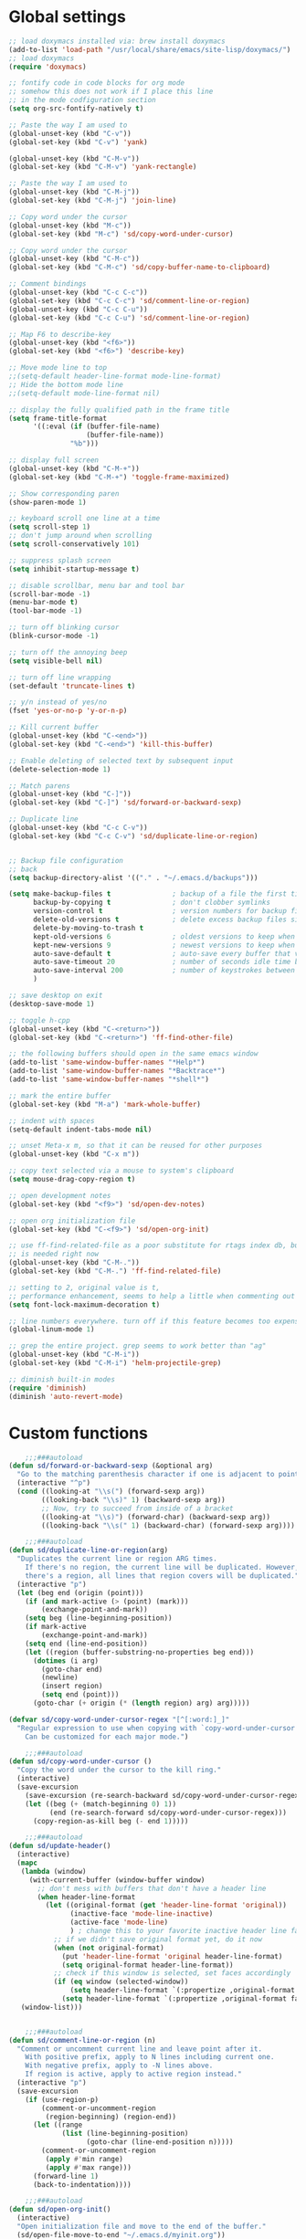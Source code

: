 #+STARTUP: overview

* Global settings
#+BEGIN_SRC emacs-lisp
    ;; load doxymacs installed via: brew install doxymacs
    (add-to-list 'load-path "/usr/local/share/emacs/site-lisp/doxymacs/")
    ;; load doxymacs
    (require 'doxymacs)

    ;; fontify code in code blocks for org mode
    ;; somehow this does not work if I place this line
    ;; in the mode codfiguration section
    (setq org-src-fontify-natively t)

    ;; Paste the way I am used to
    (global-unset-key (kbd "C-v"))
    (global-set-key (kbd "C-v") 'yank)

    (global-unset-key (kbd "C-M-v"))
    (global-set-key (kbd "C-M-v") 'yank-rectangle)

    ;; Paste the way I am used to
    (global-unset-key (kbd "C-M-j"))
    (global-set-key (kbd "C-M-j") 'join-line)

    ;; Copy word under the cursor
    (global-unset-key (kbd "M-c"))
    (global-set-key (kbd "M-c") 'sd/copy-word-under-cursor)

    ;; Copy word under the cursor
    (global-unset-key (kbd "C-M-c"))
    (global-set-key (kbd "C-M-c") 'sd/copy-buffer-name-to-clipboard)

    ;; Comment bindings
    (global-unset-key (kbd "C-c C-c"))
    (global-set-key (kbd "C-c C-c") 'sd/comment-line-or-region)
    (global-unset-key (kbd "C-c C-u"))
    (global-set-key (kbd "C-c C-u") 'sd/comment-line-or-region)

    ;; Map F6 to describe-key
    (global-unset-key (kbd "<f6>"))
    (global-set-key (kbd "<f6>") 'describe-key)

    ;; Move mode line to top
    ;;(setq-default header-line-format mode-line-format)
    ;; Hide the bottom mode line
    ;;(setq-default mode-line-format nil)

    ;; display the fully qualified path in the frame title
    (setq frame-title-format
          '((:eval (if (buffer-file-name)
                       (buffer-file-name))
                   "%b")))

    ;; display full screen
    (global-unset-key (kbd "C-M-+"))
    (global-set-key (kbd "C-M-+") 'toggle-frame-maximized)

    ;; Show corresponding paren
    (show-paren-mode 1)

    ;; keyboard scroll one line at a time
    (setq scroll-step 1)
    ;; don't jump around when scrolling
    (setq scroll-conservatively 101)

    ;; suppress splash screen
    (setq inhibit-startup-message t)

    ;; disable scrollbar, menu bar and tool bar
    (scroll-bar-mode -1)
    (menu-bar-mode t)
    (tool-bar-mode -1)

    ;; turn off blinking cursor
    (blink-cursor-mode -1)

    ;; turn off the annoying beep
    (setq visible-bell nil)

    ;; turn off line wrapping
    (set-default 'truncate-lines t)

    ;; y/n instead of yes/no
    (fset 'yes-or-no-p 'y-or-n-p)

    ;; Kill current buffer
    (global-unset-key (kbd "C-<end>"))
    (global-set-key (kbd "C-<end>") 'kill-this-buffer)

    ;; Enable deleting of selected text by subsequent input
    (delete-selection-mode 1)

    ;; Match parens
    (global-unset-key (kbd "C-]"))
    (global-set-key (kbd "C-]") 'sd/forward-or-backward-sexp)

    ;; Duplicate line
    (global-unset-key (kbd "C-c C-v"))
    (global-set-key (kbd "C-c C-v") 'sd/duplicate-line-or-region)


    ;; Backup file configuration
    ;; back
    (setq backup-directory-alist '(("." . "~/.emacs.d/backups")))

    (setq make-backup-files t               ; backup of a file the first time it is saved.
          backup-by-copying t               ; don't clobber symlinks
          version-control t                 ; version numbers for backup files
          delete-old-versions t             ; delete excess backup files silently
          delete-by-moving-to-trash t
          kept-old-versions 6               ; oldest versions to keep when a new numbered backup is made (default: 2)
          kept-new-versions 9               ; newest versions to keep when a new numbered backup is made (default: 2)
          auto-save-default t               ; auto-save every buffer that visits a file
          auto-save-timeout 20              ; number of seconds idle time before auto-save (default: 30)
          auto-save-interval 200            ; number of keystrokes between auto-saves (default: 300)
          )

    ;; save desktop on exit
    (desktop-save-mode 1)

    ;; toggle h-cpp
    (global-unset-key (kbd "C-<return>"))
    (global-set-key (kbd "C-<return>") 'ff-find-other-file)

    ;; the following buffers should open in the same emacs window
    (add-to-list 'same-window-buffer-names "*Help*")
    (add-to-list 'same-window-buffer-names "*Backtrace*")
    (add-to-list 'same-window-buffer-names "*shell*")

    ;; mark the entire buffer
    (global-set-key (kbd "M-a") 'mark-whole-buffer)

    ;; indent with spaces
    (setq-default indent-tabs-mode nil)

    ;; unset Meta-x m, so that it can be reused for other purposes
    (global-unset-key (kbd "C-x m"))

    ;; copy text selected via a mouse to system's clipboard
    (setq mouse-drag-copy-region t)

    ;; open development notes
    (global-set-key (kbd "<f9>") 'sd/open-dev-notes)

    ;; open org initialization file
    (global-set-key (kbd "C-<f9>") 'sd/open-org-init)

    ;; use ff-find-related-file as a poor substitute for rtags index db, but that
    ;; is needed right now
    (global-unset-key (kbd "C-M-."))
    (global-set-key (kbd "C-M-.") 'ff-find-related-file)

    ;; setting to 2, original value is t, 
    ;; performance enhancement, seems to help a little when commenting out large chunks of c++ code
    (setq font-lock-maximum-decoration t)

    ;; line numbers everywhere. turn off if this feature becomes too expensive
    (global-linum-mode 1)

    ;; grep the entire project. grep seems to work better than "ag"
    (global-unset-key (kbd "C-M-i"))
    (global-set-key (kbd "C-M-i") 'helm-projectile-grep)

    ;; diminish built-in modes
    (require 'diminish)
    (diminish 'auto-revert-mode)
#+END_SRC

* Custom functions
#+BEGIN_SRC emacs-lisp
      ;;;###autoload
  (defun sd/forward-or-backward-sexp (&optional arg)
    "Go to the matching parenthesis character if one is adjacent to point."
    (interactive "^p")
    (cond ((looking-at "\\s(") (forward-sexp arg))
          ((looking-back "\\s)" 1) (backward-sexp arg))
          ;; Now, try to succeed from inside of a bracket
          ((looking-at "\\s)") (forward-char) (backward-sexp arg))
          ((looking-back "\\s(" 1) (backward-char) (forward-sexp arg))))

      ;;;###autoload
  (defun sd/duplicate-line-or-region(arg)
    "Duplicates the current line or region ARG times.
      If there's no region, the current line will be duplicated. However, if
      there's a region, all lines that region covers will be duplicated."
    (interactive "p")
    (let (beg end (origin (point)))
      (if (and mark-active (> (point) (mark)))
          (exchange-point-and-mark))
      (setq beg (line-beginning-position))
      (if mark-active
          (exchange-point-and-mark))
      (setq end (line-end-position))
      (let ((region (buffer-substring-no-properties beg end)))
        (dotimes (i arg)
          (goto-char end)
          (newline)
          (insert region)
          (setq end (point)))
        (goto-char (+ origin (* (length region) arg) arg)))))

  (defvar sd/copy-word-under-cursor-regex "[^[:word:]_]"
    "Regular expression to use when copying with `copy-word-under-cursor'.
      Can be customized for each major mode.")

      ;;;###autoload
  (defun sd/copy-word-under-cursor ()
    "Copy the word under the cursor to the kill ring."
    (interactive)
    (save-excursion
      (save-excursion (re-search-backward sd/copy-word-under-cursor-regex))
      (let ((beg (+ (match-beginning 0) 1))
            (end (re-search-forward sd/copy-word-under-cursor-regex)))
        (copy-region-as-kill beg (- end 1)))))

      ;;;###autoload
  (defun sd/update-header()
    (interactive)
    (mapc
     (lambda (window)
       (with-current-buffer (window-buffer window)
         ;; don't mess with buffers that don't have a header line
         (when header-line-format
           (let ((original-format (get 'header-line-format 'original))
                 (inactive-face 'mode-line-inactive)
                 (active-face 'mode-line)
                 ) ; change this to your favorite inactive header line face
             ;; if we didn't save original format yet, do it now
             (when (not original-format)
               (put 'header-line-format 'original header-line-format)
               (setq original-format header-line-format))
             ;; check if this window is selected, set faces accordingly
             (if (eq window (selected-window))
                 (setq header-line-format `(:propertize ,original-format face ,active-face))
               (setq header-line-format `(:propertize ,original-format face ,inactive-face)))))))
     (window-list)))


      ;;;###autoload
  (defun sd/comment-line-or-region (n)
    "Comment or uncomment current line and leave point after it.
      With positive prefix, apply to N lines including current one.
      With negative prefix, apply to -N lines above.
      If region is active, apply to active region instead."
    (interactive "p")
    (save-excursion
      (if (use-region-p)
          (comment-or-uncomment-region
           (region-beginning) (region-end))
        (let ((range
               (list (line-beginning-position)
                     (goto-char (line-end-position n)))))
          (comment-or-uncomment-region
           (apply #'min range)
           (apply #'max range)))
        (forward-line 1)
        (back-to-indentation))))

      ;;;###autoload
  (defun sd/open-org-init()
    (interactive)
    "Open initialization file and move to the end of the buffer."
    (sd/open-file-move-to-end "~/.emacs.d/myinit.org"))

      ;;;###autoload
  (defun sd/open-dev-notes()
    (interactive)
    "Load org initialization file and move to the end of the buffer."
    (sd/open-file-move-to-end "~/notes/development_notes.org"))

      ;;;###autoload
  (defun sd/open-file-move-to-end(file-name)
    (interactive)
    "Open a file and move to the end of the buffer."
    (find-file file-name)
    (end-of-buffer))

      ;;;###autoload
  (defmacro sd/advise-commands-after (advice-name commands &rest body)
    "Apply advice named ADVICE-NAME to multiple COMMANDS.
  The body of the advice is in BODY."
    `(progn
       ,@(mapcar (lambda (command)
                   `(defadvice ,command (after ,(intern (concat (symbol-name command) "-" advice-name)) activate)
                      ,@body))
                 commands)))

      ;;;###autoload
  (defun sd/copy-file-name-to-clipboard ()
    "Copy the current buffer file name to the clipboard."
    (interactive)
    (let ((filename (if (equal major-mode 'dired-mode)
                        default-directory
                      (buffer-file-name))))
      (when filename
        (kill-new filename)
        (message "Copied buffer file name '%s' to the clipboard." filename))))

      ;;;###autoload
  (defun sd/copy-buffer-name-to-clipboard ()
    "Copy the current buffer file name to the clipboard."
    (interactive)
    (kill-new (buffer-name)))

  (defun sd/revert-all-buffers ()
      "Refreshes all open buffers from their respective files."
      (interactive)
      (dolist (buf (buffer-list))
        (with-current-buffer buf
          (when (and (buffer-file-name) (file-exists-p (buffer-file-name)) (not (buffer-modified-p)))
            (revert-buffer t t t) )))
      (message "Refreshed open files.") )
#+END_SRC

* Highlighting related customizations
#+BEGIN_SRC emacs-lisp

; adopted from the excellent exordium, by Philippe Grenet. All the credit is his.
(defvar sd/highlighted-symbols ()
  "list of regexps for the currently highlighted symbols. This
  variable is buffer-local.")

(make-variable-buffer-local 'sd/highlighted-symbols)

(defun sd/highlight-symbol ()
  "Toggles highlighting of occurrences of the symbol under point
in the current buffer. Up to 4 different symbols can be
highlighted using different colors at one time."
  (interactive)
  (let ((regex (find-tag-default-as-symbol-regexp)))
    (cond ((member regex sd/highlighted-symbols)
           ;; Remove highlight for this symbol.
           (setq sd/highlighted-symbols (remove regex sd/highlighted-symbols))
           (hi-lock-unface-buffer regex))
          (t
           ;; Add highlight for this symbol.
           (setq sd/highlighted-symbols (cons regex sd/highlighted-symbols))
           (hi-lock-face-symbol-at-point)))
    ; disable hl-mode when there are highlighted symbols as the
    ; hl-line face background interferes witht he highlighting
    (if sd/highlighted-symbols
      (progn
        (global-hl-line-mode 0)
	(setq-default cursor-type '(bar . 8))
        (set-cursor-color "red")
        )
      (progn
        (setq-default cursor-type '(bar . 1))
        (set-cursor-color "cyan")
        (global-hl-line-mode +1))
)))

(global-set-key (kbd "<f2>") 'sd/highlight-symbol)

;; hilight current line
(global-hl-line-mode +1)
;; (set-face-background hl-line-face "#005A64")
;; slightly prefer this color for the current line
(set-face-background hl-line-face "#345858")
#+END_SRC
* Color customizations
#+BEGIN_SRC emacs-lisp
  ;; Set cursor color to white
  (set-cursor-color "cyan")
  ;; Make cursor a thin bar
  (setq-default cursor-type '(bar . 1))
  ;; set background colors
  (set-background-color "#2F4F4F")
  ;; color of border of buffer separator
  (set-face-background 'fringe "#2F4F4F")
  ;; color of comments
  (set-face-foreground 'font-lock-comment-face "#FA8278")
  ;; color of keyword
  (set-face-foreground 'font-lock-keyword-face "#FF9664")
  ;; color of background
  (set-face-foreground 'default "#FFF8DC")
  ;; color of srings
  (set-face-foreground 'font-lock-string-face "#00ECC8")
  ;; selection/search background/foreground
  (set-face-attribute 'region nil :background "black" :foreground "yellow" )
  (set-face-attribute 'isearch nil :background "black" :foreground "yellow" )
  (set-face-attribute 'lazy-highlight nil :background "black" :foreground "cyan" )
  ;; mode line colors
  ;; (set-face-attribute 'mode-line nil :background "black" :foreground "yellow" :height 150)
  ;; (set-face-attribute 'mode-line-inactive nil :background "dimgray" :foreground "white" )
  ;(set-face-attribute 'header-line nil :background "black" :foreground "yellow" )

#+END_SRC

* Mac specific
#+BEGIN_SRC emacs-lisp
  ;; don't need this anymore as the command key is swapped with option to mimic windows keyboard layout
  ;; 
  ;; make command a meta key on Macs
  ;; (when (eq system-type 'darwin)
  ;;   (setq mac-command-modifier 'meta)
  ;;   (global-set-key (kbd "C-M-h") 'ns-do-hide-emacs)
  ;;   )
#+END_SRC

* Window related
#+BEGIN_SRC emacs-lisp
  ;; Kill current window
  (global-unset-key (kbd "M-<end>"))
  (global-set-key (kbd "M-<end>") 'delete-window)
  (global-set-key (kbd "C-M-<backspace>") 'delete-window)

  ;; Got to other window after horizontal/vertial split
  (global-unset-key (kbd "\C-x2"))
  (global-set-key "\C-x2"
                  (lambda ()
                    (interactive)
                    (split-window-vertically)
                    (other-window 1)))

  (global-unset-key (kbd "\C-x3"))
  (global-set-key "\C-x3" (lambda ()
                            (interactive)
                            (split-window-horizontally)
                            (other-window 1)))

  ;; Window movements
  (global-unset-key (kbd "M-l"))
  (global-unset-key (kbd "M-<right>"))
  (global-set-key (kbd "M-l") 'windmove-right)
  (global-set-key (kbd "M-<right>") 'windmove-right)

  (global-unset-key (kbd "M-h"))
  (global-unset-key (kbd "M-<left>"))
  (global-set-key (kbd "M-h") 'windmove-left)
  (global-set-key (kbd "M-<left>") 'windmove-left)

  (global-unset-key (kbd "M-k"))
  (global-unset-key (kbd "M-<up>"))
  (global-set-key (kbd "M-k") 'windmove-up)
  (global-set-key (kbd "M-<up>") 'windmove-up)

  (global-unset-key (kbd "M-j"))
  (global-unset-key (kbd "M-<down>"))
  (global-set-key (kbd "M-j") 'windmove-down)
  (global-set-key (kbd "M-<down>") 'windmove-down)

  ;; update header line's color every time the buffer is switched
  ;;(add-hook 'buffer-list-update-hook
  ;;          'sd/update-header)

#+END_SRC
* Modes
** ace-jump-mode
#+BEGIN_SRC emacs-lisp
  ;; might want to consider switching to ivyy
  (use-package ace-jump-mode
    :ensure t
    :bind (("M-SPC" . ace-jump-word-mode )
	   ("C-M-r" . redraw-display )
	   )
    :init
    ;; disable gray background
    (setq ace-jump-mode-gray-background nil) 

    :config
    ;; use this to always push onto the global mark ring
    ;; when jumping
    (add-hook 'ace-jump-mode-before-jump-hook (lambda ()
						(back-button-push-mark-local-and-global)))
    ;; beacon blink after ace-jump
    (add-hook 'ace-jump-mode-end-hook (lambda ()
					(beacon-blink)))
    (custom-set-faces
     '(ace-jump-face-foreground
       ((t (:inherit ace-jump-face-foreground :height 1.0 :foreground "yellow" :background "black" )))))
    )
#+END_SRC
** ace-window
#+BEGIN_SRC emacs-lisp
   (use-package ace-window
     :ensure t
     :init
     (setq aw-background nil)
     (global-set-key (kbd "C-x o") 'ace-window)
     :config
     (custom-set-faces
      '(aw-leading-char-face
        ((t (:inherit ace-jump-face-foreground :height 6.0)))))
     :diminish ace-window-mode)
#+END_SRC
** autocomplete
#+BEGIN_SRC emacs-lisp
  (use-package auto-complete
    :diminish auto-complete-mode
    :ensure t
    :init
    (ac-config-default)
    (global-auto-complete-mode t)
    (setq ac-use-menu-map t)
    (setq ac-delay 0.3))
#+END_SRC
** backbutton
#+BEGIN_SRC emacs-lisp
  (defun sd/pop-global-mark-ring()
    (interactive)
    (back-button-global-backward)
    (setq global-mark-ring (butlast global-mark-ring 1))
    )

  (use-package back-button
    :ensure t
    :bind (("C-," . sd/pop-global-mark-ring )
	   )
    :init
    :config
    )
#+END_SRC
** beacon
#+BEGIN_SRC emacs-lisp
  (use-package beacon
    :ensure t
    :config
    (beacon-mode)
    (setq beacon-color "Green"))
#+END_SRC
** cc-mode
#+BEGIN_SRC emacs-lisp
  ;; from https://github.com/philippe-grenet/exordium/blob/master/modules/init-bde-style.el

  ;;; Utility functions and constants

  (defconst exordium-bde-search-max-bound (* 80 25))
  ;;   "Maximum point to search when searching for some regexp/string. Often
  ;; the search is bound to the same line, however sometimes functionality needs to
  ;; account for multi-line definitions. In here we assume 80 (columns) * 25 (lines)
  ;; is enough for everyone.")

  (defun bde-component-name ()
    "Return the name of the component for the current buffer"
    (let ((name (file-name-sans-extension
                 (file-name-nondirectory (buffer-file-name)))))
      (cond ((string-match-p "\\.[gipu]\\.t$" name)
             (substring name 0 (- (length name) 4)))
            ((string-suffix-p ".t" name)
             (substring name 0 (- (length name) 2)))
            (t name))))

  (defun bde-package-name ()
    "Return the name of the package for the current buffer"
    (interactive)
    (let ((component-name (bde-component-name)))
      (substring
       component-name
       0
       (string-match "_" component-name
                     (if (string-prefix-p "s_" component-name)
                         2
                       0)))))

  ;;; Indentation
  ;;;
  ;;; This section define a C style named "bde" using c-add-style.  The offset
  ;;; in the specification (c-offset-alist) can be any of the following:
  ;;;
  ;;; - An integer -> specifies a relative offset. All relative offsets will be
  ;;;   added together and used to calculate the indentation relative to an
  ;;;   anchor position earlier in the buffer.
  ;;; - One of the symbols +, -, ++, --, *, or /
  ;;;   +   = c-basic-offset times 1
  ;;;   -   = c-basic-offset times −1
  ;;;   ++  = c-basic-offset times 2
  ;;;   --  = c-basic-offset times −2
  ;;;   *   = c-basic-offset times 0.5
  ;;;   /   = c-basic-offset times −0.5
  ;;;
  ;;; Note: to debug the indentation of a particular line, type 'C-c C-s'. It
  ;;; will display the variable 'c-syntactic-context' which is a list of the
  ;;; syntactic components affect the offset calculations for that line, with the
  ;;; character position in the buffer for each of them. More details in M-x
  ;;; info, then CC mode, then Interactive Customization.
  ;;; See cc-align.el for examples of line-up functions.

  (eval-when-compile (defvar c-syntactic-context))

  (defun bde-is-member-function-declaration ()
    "Return whether the line ending resembles the member function declaration."
    (re-search-forward
     (concat ") *\\(const\\)?"
             " *\\(noexcept\\|BSLS_CPP11_NOEXCEPT\\)?"
             " *\\(\\(= *\\(0\\|de\\(fault\\|lete\\)\\)\\)"
             "\\|BSLS_CPP11_DE\\(FAULT\\|LETED\\)"
             "\\|override\\|BSLS_CPP11_OVERRIDE\\)?"
             " *\\(&\\(&\\)?\\)?"
             " *; *$")
     (point-at-eol) t))

  (defun bde-comment-offset (element)
    "Custom line-up function for BDE comments.
  Return a symbol for the correct indentation level at the
  current cursor position, if the cursor is within a class definition:
  1. + for method comments:
          int foo() const = 0;
              // tab goes here
          int bar() { return 0; }
              // tab goes here
  2. column number of beginning of comment for data member comments:
          int d_data;     // my comment at whatever column I want
                          // tab goes here
          int d_someLongVariableName;
                          // my comment at whatever column I want
                          // tab goes here
  3. nil otherwise."
    (case (caar c-syntactic-context)
      ((inclass innamespace)
       (save-excursion
         (let ((class-offset         ; extra offset for inner structs
                (c-langelem-col (car c-syntactic-context) t))
               (comment-column nil)) ; column number of last //
           (loop
            (beginning-of-line)
            (cond ((= (point) (point-min))
                   (return nil))
                  ((re-search-forward "^ *//" (point-at-eol) t)
                   ;; looking at a comment line
                   (setq comment-column (- (current-column) 2))
                   (forward-line -1))
                  ((bde-is-member-function-declaration)
                   ;; looking at end of method declaration
                   (return '+))
                  ((re-search-forward "} *$" (point-at-eol) t)
                   ;; looking at end of inline method definition
                   (return '+))
                  ((re-search-forward "; *//" (point-at-eol) t)
                   ;; looking at beginning of data member comment block
                   (return (- (current-column) 2 class-offset c-basic-offset)))
                  ((and comment-column
                        (re-search-forward "[_A-Za-z0-9]+; *$"
                                           (point-at-eol) t))
                   ;; looking at end of (long?) data member declaration
                   (return (- comment-column class-offset c-basic-offset)))
                  (t
                   (return nil)))))))
      (t nil)))

  (defun bde-statement-block-intro-offset (element)
    "Custom line-up function for first line of a statement block.
  The default identation is is '+' (1 basic offset), unless we are in
  a switch statement, in which case the indentation is set to
  '*' (half basic offset). Example:
  switch(val) {
    case 100: {
        return 1;
    } break;
    default: {
        return 0;
    } break;
  }"
    (save-excursion
      (goto-char (c-langelem-pos element))
      (if (looking-at "\\(case\\|default\\)")
          '*
        '+)))

  ; associate .h file with c++ mode
  (add-to-list 'auto-mode-alist '("\\.[hc]\\'" . c++-mode))

  (use-package cc-mode
    :ensure t
    :init
    (setq c-default-style
          '((java-mode . "java")
            (awk-mode  . "awk")
            (c++-mode  . "bde")
            (other     . "gnu")))
    :config
    ; unbind c++-mode-map keys which interfer with global mappings
    (unbind-key "C-c C-c" c++-mode-map)
    (unbind-key "C-c C-u" c++-mode-map)

    ;; See http://cc-mode.sourceforge.net/html-manual/Syntactic-Symbols.html#Syntactic-Symbols
    (c-add-style
     "bde"
     '((c-basic-offset . 4)
       (c-comment-only-line-offset . 0)
       (fill-column . 79)
       (c-backslash-column . 78)
       (c-backslash-max-column . 78)
       (c-offsets-alist
        (comment-intro         . bde-comment-offset)
        (defun-open            . 0)
        (defun-close           . 0)
        (statement-block-intro . bde-statement-block-intro-offset)
        (substatement-open     . 0)
        (substatement-label    . 0)
        (label                 . 0)
        (access-label          . /)
        (case-label            . *)
        (statement-case-intro  . *)
        (statement-case-open   . 0)
        (statement-cont        . +)
        (inline-open           . 0)
        (inline-close          . 0)
        (innamespace           . 0)
        (member-init-intro     . 0)
        (extern-lang-open      . 0)
        (brace-list-entry      . /)
        (extern-lang-close     . 0))))
    )
#+END_SRC
** diminish
#+BEGIN_SRC emacs-lisp
  (use-package diminish
    :ensure t)
#+END_SRC

** dired
#+BEGIN_SRC emacs-lisp
    ;; Kick off dired with Ctrl-l
    (global-unset-key (kbd "C-l"))
    (global-set-key (kbd "C-l") 
                    (lambda ()
                      (interactive)
                      (dired ".") ))
    (add-hook 'dired-mode-hook
              (lambda ()
                (setq-local ace-jump-search-filter
                            (lambda ()
                              (get-text-property (point) 'dired-filename)))
                ; End/Back key goes up one directory in dired mode
                (define-key dired-mode-map  (kbd "<end>") 'dired-up-directory)
                ; unset Cntl+Shift+b in dired mode which is by default wants to bookmark a file
                ; while I like it to bring up the helm-mini
                (local-unset-key (kbd "C-S-b"))
                (define-key dired-mode-map  (kbd "M-i") 'helm-occur)))

  (use-package dired
    :config
    ;; enable dired omit mode
    (require 'dired-x)
    (setq-default dired-omit-files-p t) ; Buffer-local variable
    (setq dired-omit-files
    ; omit files I don't care about
    (concat dired-omit-files "\\|\\.o$\\|\\.d$\\|\\.dd$\\|\\.sundev1.c$\\|\\.mapfile$\\|\\.depends$\\|\\.ibm$\\|\\.sundev1$\\|\\.trap$\\|^llcalc_\\|^00"))
    ; subpackages
    (use-package dired-hacks-utils :ensure t)
    (use-package dired-narrow
      :ensure t
      :config))
#+END_SRC
** dired+
#+BEGIN_SRC emacs-lisp
  (use-package dired+
    :ensure t
    :demand t
    :config
    (diredp-make-find-file-keys-reuse-dirs))
#+END_SRC
** esup
#+BEGIN_SRC emacs-lisp
(use-package esup
  :ensure t)
#+END_SRC
** iedit
#+BEGIN_SRC emacs-lisp
  (use-package iedit
    :ensure t
    :bind (("C-;" . iedit-mode))
    :config
    )
#+END_SRC
** expand-region
#+BEGIN_SRC emacs-lisp
  (use-package expand-region
    :ensure t
    :bind (("C-=" . er/expand-region))
    )
#+END_SRC
** helm
#+BEGIN_SRC emacs-lisp
  (use-package helm
    :ensure t
    :bind (("C-S-b"   . helm-mini)
           ("M-x"     . helm-M-x)             ;; meta-X is handled by Helm
           ("<f1>"    . helm-imenu)          ;; Map F1 to helm-imenu
           ("M-i"     . helm-occur)
           ("M-y"     . helm-show-kill-ring)
           ("C-x C-f" . helm-find-files))
    :init
    (setq helm-split-window-default-side 'same ; display helm in the same window
          helm-move-to-line-cycle-in-source     t ; move to end or beginning of source when reaching top or bottom of source.
          helm-ff-search-library-in-sexp        t ; search for library in `require' and `declare-function' sexp.
          helm-scroll-amount                    8 ; scroll 8 lines other window using M-<next>/M-<prior>
          helm-ff-file-name-history-use-recentf t
          helm-mode-reverse-history           nil ; place helm command history on top
          helm-ff-transformer-show-only-basename t; only show basename when helm-find-file, to show full path "C-]"

          ;; need to investigate what these do
          ;; just copied them from: https://github.com/yveszoundi/emacs.d/blob/master/bootstrap/startup.org
          ;;helm-adaptive-history-file             ers-helm-adaptive-history-file
          ;;helm-boring-file-regexp-list           '("\\.git$" "\\.svn$" "\\.elc$" "*~$")

          helm-buffer-max-length                 45
          helm-recentf-fuzzy-match               t
          helm-yank-symbol-first                 t
          helm-buffers-fuzzy-matching            t
          helm-ff-auto-update-initial-value      t
          helm-input-idle-delay                  0.1
          helm-idle-delay                        0.1
          )

    (use-package helm-ag
      :ensure    t
      :ensure    helm-projectile
      :bind      )

    (use-package helm-grep
      :defer t
      :bind
      :config
      ;; color file names in helm grep mode using a sensible color
      (set-face-attribute 'helm-grep-file nil
                          :foreground "azure")
      ;; the original value is "grep --color=always -a -d skip %e -n%cH -e %p %f"
      ;; the --color option would override helm-grep-match face and force the "red"
      ;; to be displayed, which does not play well with my color scheme
      ;; hence remove the --color from the command and override the helm-grep-match
      ;; with the color I like better
      (setq helm-grep-default-command "grep -a -d skip %e -n%cH -e %p %f")
      (set-face-attribute 'helm-grep-match nil
                          :background "black"
                          :foreground "yellow")
      )

    :config
    ;; somehow ":diminish helm-mode does not work
    (diminish 'helm-mode)
    ;; make helm selection yellow on black
    (set-face-attribute 'helm-visible-mark nil
                        :background "black"
                        :foreground "yellow")
    ;; make current line in helm pleasant to look at
    (set-face-attribute 'helm-selection nil
                        :background "DarkCyan"
                        :foreground "white")
    )
#+END_SRC
** helm-projectile
#+BEGIN_SRC emacs-lisp
  (use-package helm-projectile
    :ensure    t
    :bind      ("M-o" . helm-projectile)
    :after     (projectile))
#+END_SRC
** ivy
#+BEGIN_SRC emacs-lisp
  (use-package ivy
    :diminish ivy-mode
    :ensure t
    ;:diminish ivy-mode
    :config
    (ivy-mode 1))
#+END_SRC
** magit
#+BEGIN_SRC emacs-lisp
  (use-package magit
    :ensure t
    :bind (("C-x g" . magit-status)
           ("C-x m l" . magit-log-all)
           )
    :config
    ;; update magit heading line to yellow on black, the way I like it...  
    (set-face-attribute 'magit-diff-hunk-heading-highlight nil :background "black" :foreground "yellow" )
    )
#+END_SRC
** modern-cpp-font-lock
#+BEGIN_SRC emacs-lisp
  (use-package modern-cpp-font-lock
    :diminish ‘modern-c++-font-lock-mode
    :ensure t)
  (modern-c++-font-lock-global-mode t)
#+END_SRC
** move-text
#+BEGIN_SRC emacs-lisp
  (use-package move-text
    :ensure t
    ;; Text movement
    :bind (("C-S-<up>" . move-text-up )
           ("C-S-<down>" . move-text-down ))
    :config
    )
#+END_SRC

** multiple-cursors
#+BEGIN_SRC emacs-lisp
  (defvar multiple-cursors-mode-enabled-hook nil
    "Hook that is run after `multiple-cursors-mode' is enabled.")

  (defvar multiple-cursors-mode-disabled-hook nil
    "Hook that is run after `multiple-cursors-mode' is disabled.")

  (defun sd/mc-when-enabled ()
    "Function to be added to `multiple-cursors-mode-enabled-hook'."
    (set-cursor-color "red"))

  (defun sd/mc-when-disabled ()
    "Function to be added to `multiple-cursors-mode-disabled-hook'."
    (set-cursor-color "cyan"))

  (use-package multiple-cursors
    :ensure t
    :bind (("C--" . mc/mark-next-like-this  )
	   )
    :init
    (add-hook 'multiple-cursors-mode-enabled-hook #'sd/mc-when-enabled)
    (add-hook 'multiple-cursors-mode-disabled-hook #'sd/mc-when-disabled)

    :config
    (set-face-background 'mc/cursor-bar-face "#2F4F4F")
    (set-face-foreground 'mc/cursor-bar-face "red")
    )
#+END_SRC
** nxml
#+BEGIN_SRC emacs-lisp
  (use-package nxml-mode
      :config
      (unbind-key "C-c C-u" nxml-mode-map)
      (unbind-key "M-h" nxml-mode-map))
#+END_SRC
** org
#+BEGIN_SRC emacs-lisp
  (use-package org
    :diminish org-mode
    :ensure t
    :init
    (unbind-key "M-h" org-mode-map)
    ;; indent propertly in org babel mode
    (setq org-src-tab-acts-natively t))
#+END_SRC

** projectile
#+BEGIN_SRC  emacs-lisp
  (use-package projectile
    :ensure t
    :demand t 
    :init
    (setq projectile-completion-system 'helm)
    ;; solves a performance issue
    ;; without this, every cursor movement is incredibly slow
    (setq projectile-mode-line
          '(:eval (if (projectile-project-p)
                      (format " Proj[%s]"
                              (projectile-project-name))
                    "")))
    :config
    ;; ignore files
    (add-to-list 'grep-find-ignored-files "*.d")
    (add-to-list 'grep-find-ignored-files "*.dd")
    (add-to-list 'grep-find-ignored-files "*.mapfile")
    (add-to-list 'grep-find-ignored-files "*.tsk")
    (add-to-list 'grep-find-ignored-files "*.depends")
    ;; ignore directories
    (add-to-list 'projectile-globally-ignored-directories "llcalc*")
    (add-to-list 'projectile-globally-ignored-directories "SunWS_cache*")

    (projectile-global-mode t))
#+END_SRC
** rectangle-mark-mode
#+BEGIN_SRC emacs-lisp
    (use-package rect
      :bind(("C-M-<down>" . rectangle-mark-mode)
            :map rectangle-mark-mode-map
            ("C-w" . delete-rectangle)))
#+END_SRC
** rtags
#+BEGIN_SRC emacs-lisp
  (use-package rtags
    :ensure t
    :bind (("C-." . rtags-find-symbol-at-point)
	   ("C-," . rtags-location-stack-back)
	   ("C-x r" . rtags-find-references-at-point)
	   )
    )
#+END_SRC
** shackle
#+BEGIN_SRC emacs-lisp
  ;; make sure pop up buffers such as helm, help, etc pop up below, always in the same place
  (use-package shackle
    :ensure t
    :init
    (setq helm-display-function 'pop-to-buffer)
    (setq shackle-rules '(("\\`\\*helm.*?\\*\\'" :regexp t :align t :ratio 0.5)
                          ("\\`\\*Help.*?\\*\\'" :regexp t :align t :ratio 0.5)))
    :config
    (shackle-mode))
#+END_SRC
** shell
#+BEGIN_SRC emacs-lisp
  ;; ;; Run shell mode
  ;; (global-unset-key (kbd "C-S-m"))
  ;; (global-set-key (kbd "C-S-m") 'shell)
  ;; Don't ask to kill the shell buffer
  (add-hook 'shell-mode-hook (lambda() (set-process-query-on-exit-flag (get-process "shell") nil)) )
#+END_SRC
** shell-pop
#+BEGIN_SRC emacs-lisp
  (use-package shell-pop
    :ensure t
    :bind (("C-S-m" . shell-pop))
    :config
     ;; Don't ask to kill the shell buffer
     (add-hook 'shell-mode-hook (lambda() (set-process-query-on-exit-flag (get-process "shell") nil)) )
     (setq shell-pop-shell-type
      (quote ("eshell" "*eshell*" (lambda nil (eshell shell-pop-term-shell)))))
     (setq shell-pop-term-shell "/bin/bash")
     (setq shell-pop-window-height 60)
     (setq shell-pop-full-span t)
     (setq shell-pop-window-position "bottom"))

#+END_SRC
** spaceline
#+BEGIN_SRC emacs-lisp
  (use-package spaceline :ensure t
    :config
    (setq-default mode-line-format '("%e" (:eval (spaceline-ml-main)))))

  (use-package spaceline-config :ensure spaceline
    :config
    (spaceline-helm-mode 1)

    (spaceline-define-segment my/buffer-status
      "Buffer status (read-only, modified), with color"
      (cond (buffer-read-only (propertize "RO" 'face 'my/spaceline-read-only))
            ((buffer-modified-p) (propertize "MODIFIED" 'face 'my/spaceline-modified))
            (t "  ")))

    (spaceline-define-segment amitp/project-id
      "Name of project, or folder"
      ;; (propertize
      ;;  (amitp/shorten-directory
      ;;   (cond (buffer-file-name (amitp/project-root-for-file buffer-file-name))
      ;;         (t (amitp/project-root-for-directory default-directory)))
      ;;   (- (window-width) (length (amitp/spaceline-buffer-id)) 60))
      ;;  'face 'amitp/spaceline-filename)
      )

    (spaceline-define-segment amitp/buffer-id
      "Name of filename relative to project, or buffer id"
      (propertize
       (amitp/spaceline-buffer-id)
       'face 'amitp/spaceline-filename))

    (spaceline-define-segment my/unicode-character
      "Description of unicode character we're currently on"
      (let ((ch (following-char)))
        (when (and ch (>= ch 127))
          (get-char-code-property (following-char) 'name))))

    ;; (spaceline-define-segment my/week-number
    ;;   "Year and week number, which I use for marking my projects"
    ;;   (format-time-string "W%y%V"))

    ;; When there are segments that may or may not appear, they will
    ;; affect the alternating background colors. I try to put the
    ;; indicators that appear/disappear the most towards the center.
    (spaceline-install
     'main
     '((my/buffer-status :tight-left t)
       (amitp/project-id :tight-right t)
       (amitp/buffer-id :tight-left t :face highlight-face)
       (("L" line column) :separator ":" :when active)
       (selection-info :face region :when mark-active)
       (process :when active))
     '((my/unicode-character :face my/spaceline-unicode-character :when active)
       ((flycheck-error flycheck-warning flycheck-info) :when active)
       (which-function)
       (version-control :when active)
       (global :face highlight-face)
       (major-mode))))

  (defun amitp/spaceline-buffer-id ()
    (cond (buffer-file-name
           ;; (s-chop-prefix (projectile-project-name) buffer-file-name))
           ;; (s-chop-prefix (projectile-project-name) (file-name-nondirectory buffer-file-name))
           (file-name-nondirectory buffer-file-name))
          (t (s-trim (powerline-buffer-id 'mode-line-buffer-id)))))

  (defun hsl (H S L) ; convenience fn
    (apply 'color-rgb-to-hex (color-hsl-to-rgb (/ H 360.0) S L)))
  (defun face (face &rest spec) ; convenience fn
    (face-spec-set face (list (cons t spec))))
  (setq powerline-text-scale-factor 0.8)

  (face 'mode-line :family "M+ 1m" :height 1.0 :background "gray20" :foreground "gray80" :box nil)
  (face 'mode-line-inactive :inherit 'mode-line :background "gray55" :foreground "gray80" :box nil)
  (face 'mode-line-highlight :inherit 'mode-line :background "GoldenRod2" :foreground "white" 
        :box '(:line-width -2 :color "GoldenRod2" :style released-button))

  (face 'powerline-active1   :inherit 'mode-line          :height powerline-text-scale-factor :background "gray30")
  (face 'powerline-inactive1 :inherit 'mode-line-inactive :height powerline-text-scale-factor)
  (face 'powerline-active2   :inherit 'mode-line          :height powerline-text-scale-factor :background "gray40")
  (face 'powerline-inactive2 :inherit 'mode-line-inactive :height powerline-text-scale-factor)

  (face 'spaceline-highlight :inherit 'mode-line :foreground "white" :background "gray80" :height powerline-text-scale-factor)

  (face 'amitp/spaceline-personal-active   :inherit 'spaceline-highlight :background (hsl 200 0.5 0.5))
  (face 'amitp/spaceline-personal-inactive :inherit 'spaceline-highlight :background (hsl 200 0.2 0.5))
  (face 'amitp/spaceline-work-active       :inherit 'spaceline-highlight :background (hsl 0 0.5 0.5))
  (face 'amitp/spaceline-work-inactive     :inherit 'spaceline-highlight :background (hsl 0 0.2 0.5))
  (face 'amitp/spaceline-other-active      :inherit 'spaceline-highlight :background (hsl 300 0.4 0.5))
  (face 'amitp/spaceline-other-inactive    :inherit 'spaceline-highlight :background (hsl 300 0.15 0.5))

  (face 'my/spaceline-read-only :background (hsl 300 0.15 0.5) :foreground "gray80" :box `(:line-width -2 :color ,(hsl 300 0.4 0.5)))
  (face 'my/spaceline-modified :background "Red" :foreground "Black" :weight 'extra-bold)
  (face 'my/spaceline-unicode-character :inherit 'mode-line :foreground "black" :background (hsl 50 1.0 0.5))
  (face 'amitp/spaceline-filename :family "Helvetica Neue" :foreground nil :background nil :weight 'normal :height (/ 1.0 powerline-text-scale-factor))
#+END_SRC
** swap-buffers
#+BEGIN_SRC emacs-lisp
  (use-package swap-buffers
    :ensure t
    :bind("C-<f12>" . swap-buffers)
    :init
    (setq swap-buffers-keep-focus t)
    :config
    ;;(advice-add 'swap-buffers :after 'sd/update-header)
    )
#+END_SRC
** transpose-frame
#+BEGIN_SRC emacs-lisp
  (use-package transpose-frame
    :ensure t
    :bind("<f12>" . flop-frame)
    :config
    ;;(advice-add 'flop-frame :after 'sd/update-header)
    )
#+END_SRC
** try
#+BEGIN_SRC emacs-lisp
  (use-package try
    :ensure t)
#+END_SRC
** vlf
#+BEGIN_SRC emacs-lisp
  (use-package vlf
    :ensure t
    :init)
    ;; (global-set-key (kbd "C-x o") 'ace-window)
    ;; :diminish ace-window-mode)

** which-func
#+BEGIN_SRC emacs-lisp
  (use-package which-func
    :demand)
#+END_SRC
** which-key
#+BEGIN_SRC emacs-lisp
  (use-package which-key
    :diminish which-key-mode
    :ensure t
    :config
    (which-key-mode))
#+END_SRC
** whitespace
#+BEGIN_SRC emacs-lisp
  (use-package whitespace
    :init
    (dolist (hook '(prog-mode-hook))
      (add-hook hook #'whitespace-mode))
    (add-hook 'before-save-hook #'whitespace-cleanup)
    :config
    (setq whitespace-style '(face trailing)))
#+END_SRC
** whole-line-or-region
#+BEGIN_SRC emacs-lisp
  (use-package whole-line-or-region
    :ensure t
    :bind (("C-w" . whole-line-or-region-kill-region)
	   ("C-c c" . whole-line-or-region-kill-ring-save)
	   )
    :config
    )
#+END_SRC
** wrap-region
#+BEGIN_SRC emacs-lisp
  (use-package wrap-region
    :diminish wrap-region-mode
    :ensure   t
    :config
    (wrap-region-global-mode t)
    (wrap-region-add-wrappers
     '(("(" ")")
       ("[" "]")
       ("{" "}")
       ("<" ">")
       ("'" "'")
       ("\"" "\"")
       ("‘" "’"   "q")
       ("“" "”"   "Q")
       ("*" "*"   "b"   org-mode)                 ; bolden
       ("*" "*"   "*"   org-mode)                 ; bolden
       ("/" "/"   "i"   org-mode)                 ; italics
       ("/" "/"   "/"   org-mode)                 ; italics
       ("~" "~"   "c"   org-mode)                 ; code
       ("~" "~"   "~"   org-mode)                 ; code
       ("=" "="   "v"   org-mode)                 ; verbatim
       ("=" "="   "="   org-mode)                 ; verbatim
       ("_" "_"   "u" '(org-mode markdown-mode))  ; underline
       ("**" "**" "b"   markdown-mode)            ; bolden
       ("*" "*"   "i"   markdown-mode)            ; italics
       ("`" "`"   "c" '(markdown-mode ruby-mode)) ; code
       ("`" "'"   "c"   lisp-mode)                ; code
       )))
#+END_SRC
** yasnippet
#+BEGIN_SRC emacs-lisp
  (use-package yasnippet
    :diminish yas-minor-mode
    :ensure t
    :init
    (yas-global-mode 1)
    :config
    (define-key yas-minor-mode-map (kbd "<tab>") nil)
    (define-key yas-minor-mode-map (kbd "TAB") nil)
    (define-key yas-minor-mode-map (kbd "SPC") yas-maybe-expand)

    ;;keys for navigation
    (define-key yas-keymap [(tab)]       nil)
    (define-key yas-keymap (kbd "TAB")   nil)
    (define-key yas-keymap [(shift tab)] nil)
    (define-key yas-keymap [backtab]     nil)
    ;; (define-key yas-keymap (kbd "<new-next-field-key>") 'yas-next-field-or-maybe-expand)
    ;; (define-key yas-keymap (kbd "<new-prev-field-key>") 'yas-prev)
    )
#+END_SRC
** zoom-window
#+BEGIN_SRC emacs-lisp
  (use-package zoom-window
    :ensure t
    :bind (("C-M-z" . zoom-window-zoom)
	   )
    :init
    (setq zoom-window-mode-line-color "SteelBlue")
    :config
    )
#+END_SRC
** Modes to explore in the future
# 'auto-complete-c-headers
# 'ensime
# 'paredit
# 'rtags-ac
# web-mode
* TODO
** try to use bear or output of make to index files via rtags
** Add snippets
*** for include
*** for return true & false
** look for a way to expand snippets on space
** function to copy the name of the buffer to the clipboard + keybinding
** shortcut/macro for going to the includes section and being able to come back by popping the stack with ctrl-,
** try the following suggestion for not expanding snippets within comments
(defun yas-no-expand-in-comment/string ()
  (setq yas-buffer-local-condition
        '(if (nth 8 (syntax-ppss)) ;; non-nil if in a string or comment
             '(require-snippet-condition . force-in-comment)
           t)))
(add-hook 'prog-mode-hook 'yas-no-expand-in-comment/string)
** random snippets
(use-package projectile
  :diminish "Pj"
  :init
  (progn
    (projectile-global-mode)
    (setq projectile-indexing-method 'alien
          projectile-sort-order 'recentf
          projectile-cache-file "~/.emacs.d/cache/projectile.cache"
          projectile-known-projects-file "~/.emacs.d/cache/projectile-bookmarks.eld"
          projectile-enable-caching t)
    (add-to-list 'projectile-globally-ignored-directories "elpa")
    (add-to-list 'projectile-globally-ignored-directories ".cask")
    (add-to-list 'projectile-globally-ignored-directories ".cache")))
** show trailing white spaces and add a command for removing
